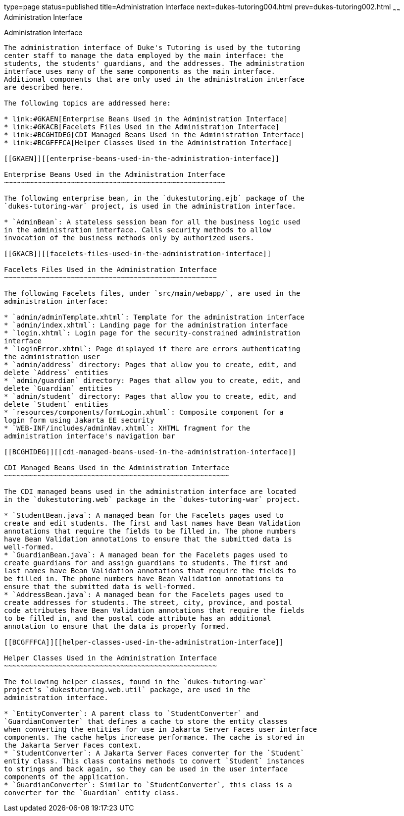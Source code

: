 type=page
status=published
title=Administration Interface
next=dukes-tutoring004.html
prev=dukes-tutoring002.html
~~~~~~
Administration Interface
========================

[[GKAFW]][[administration-interface]]

Administration Interface
------------------------

The administration interface of Duke's Tutoring is used by the tutoring
center staff to manage the data employed by the main interface: the
students, the students' guardians, and the addresses. The administration
interface uses many of the same components as the main interface.
Additional components that are only used in the administration interface
are described here.

The following topics are addressed here:

* link:#GKAEN[Enterprise Beans Used in the Administration Interface]
* link:#GKACB[Facelets Files Used in the Administration Interface]
* link:#BCGHIDEG[CDI Managed Beans Used in the Administration Interface]
* link:#BCGFFFCA[Helper Classes Used in the Administration Interface]

[[GKAEN]][[enterprise-beans-used-in-the-administration-interface]]

Enterprise Beans Used in the Administration Interface
~~~~~~~~~~~~~~~~~~~~~~~~~~~~~~~~~~~~~~~~~~~~~~~~~~~~~

The following enterprise bean, in the `dukestutoring.ejb` package of the
`dukes-tutoring-war` project, is used in the administration interface.

* `AdminBean`: A stateless session bean for all the business logic used
in the administration interface. Calls security methods to allow
invocation of the business methods only by authorized users.

[[GKACB]][[facelets-files-used-in-the-administration-interface]]

Facelets Files Used in the Administration Interface
~~~~~~~~~~~~~~~~~~~~~~~~~~~~~~~~~~~~~~~~~~~~~~~~~~~

The following Facelets files, under `src/main/webapp/`, are used in the
administration interface:

* `admin/adminTemplate.xhtml`: Template for the administration interface
* `admin/index.xhtml`: Landing page for the administration interface
* `login.xhtml`: Login page for the security-constrained administration
interface
* `loginError.xhtml`: Page displayed if there are errors authenticating
the administration user
* `admin/address` directory: Pages that allow you to create, edit, and
delete `Address` entities
* `admin/guardian` directory: Pages that allow you to create, edit, and
delete `Guardian` entities
* `admin/student` directory: Pages that allow you to create, edit, and
delete `Student` entities
* `resources/components/formLogin.xhtml`: Composite component for a
login form using Jakarta EE security
* `WEB-INF/includes/adminNav.xhtml`: XHTML fragment for the
administration interface's navigation bar

[[BCGHIDEG]][[cdi-managed-beans-used-in-the-administration-interface]]

CDI Managed Beans Used in the Administration Interface
~~~~~~~~~~~~~~~~~~~~~~~~~~~~~~~~~~~~~~~~~~~~~~~~~~~~~~

The CDI managed beans used in the administration interface are located
in the `dukestutoring.web` package in the `dukes-tutoring-war` project.

* `StudentBean.java`: A managed bean for the Facelets pages used to
create and edit students. The first and last names have Bean Validation
annotations that require the fields to be filled in. The phone numbers
have Bean Validation annotations to ensure that the submitted data is
well-formed.
* `GuardianBean.java`: A managed bean for the Facelets pages used to
create guardians for and assign guardians to students. The first and
last names have Bean Validation annotations that require the fields to
be filled in. The phone numbers have Bean Validation annotations to
ensure that the submitted data is well-formed.
* `AddressBean.java`: A managed bean for the Facelets pages used to
create addresses for students. The street, city, province, and postal
code attributes have Bean Validation annotations that require the fields
to be filled in, and the postal code attribute has an additional
annotation to ensure that the data is properly formed.

[[BCGFFFCA]][[helper-classes-used-in-the-administration-interface]]

Helper Classes Used in the Administration Interface
~~~~~~~~~~~~~~~~~~~~~~~~~~~~~~~~~~~~~~~~~~~~~~~~~~~

The following helper classes, found in the `dukes-tutoring-war`
project's `dukestutoring.web.util` package, are used in the
administration interface.

* `EntityConverter`: A parent class to `StudentConverter` and
`GuardianConverter` that defines a cache to store the entity classes
when converting the entities for use in Jakarta Server Faces user interface
components. The cache helps increase performance. The cache is stored in
the Jakarta Server Faces context.
* `StudentConverter`: A Jakarta Server Faces converter for the `Student`
entity class. This class contains methods to convert `Student` instances
to strings and back again, so they can be used in the user interface
components of the application.
* `GuardianConverter`: Similar to `StudentConverter`, this class is a
converter for the `Guardian` entity class.


